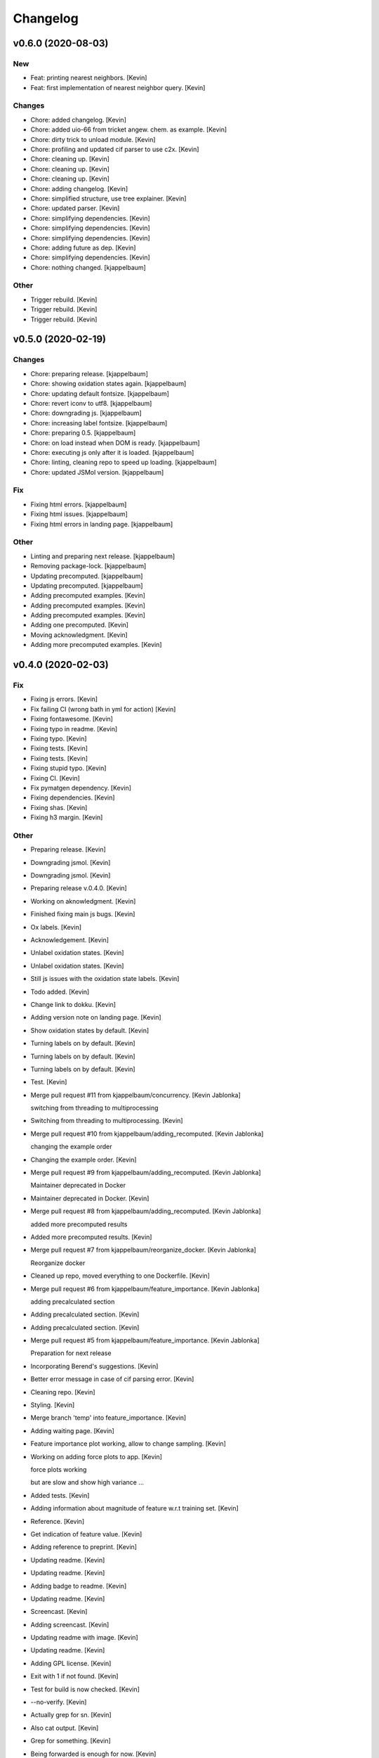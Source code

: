 Changelog
=========


v0.6.0 (2020-08-03)
-------------------

New
~~~
- Feat: printing nearest neighbors. [Kevin]
- Feat: first implementation of nearest neighbor query. [Kevin]

Changes
~~~~~~~
- Chore: added changelog. [Kevin]
- Chore: added uio-66 from tricket angew. chem. as example. [Kevin]
- Chore: dirty trick to unload module. [Kevin]
- Chore: profiling and updated cif parser to use c2x. [Kevin]
- Chore: cleaning up. [Kevin]
- Chore: cleaning up. [Kevin]
- Chore: cleaning up. [Kevin]
- Chore: adding changelog. [Kevin]
- Chore: simplified structure, use tree explainer. [Kevin]
- Chore: updated parser. [Kevin]
- Chore: simplifying dependencies. [Kevin]
- Chore: simplifying dependencies. [Kevin]
- Chore: simplifying dependencies. [Kevin]
- Chore: adding future as dep. [Kevin]
- Chore: simplifying dependencies. [Kevin]
- Chore: nothing changed. [kjappelbaum]

Other
~~~~~
- Trigger rebuild. [Kevin]
- Trigger rebuild. [Kevin]
- Trigger rebuild. [Kevin]


v0.5.0 (2020-02-19)
-------------------

Changes
~~~~~~~
- Chore: preparing release. [kjappelbaum]
- Chore: showing oxidation states again. [kjappelbaum]
- Chore: updating default fontsize. [kjappelbaum]
- Chore: revert iconv to utf8. [kjappelbaum]
- Chore: downgrading js. [kjappelbaum]
- Chore: increasing label fontsize. [kjappelbaum]
- Chore: preparing 0.5. [kjappelbaum]
- Chore: on load instead when DOM is ready. [kjappelbaum]
- Chore: executing js only after it is loaded. [kjappelbaum]
- Chore: linting, cleaning repo to speed up loading. [kjappelbaum]
- Chore: updated JSMol version. [kjappelbaum]

Fix
~~~
- Fixing html errors. [kjappelbaum]
- Fixing html issues. [kjappelbaum]
- Fixing html errors in landing page. [kjappelbaum]

Other
~~~~~
- Linting and preparing next release. [kjappelbaum]
- Removing package-lock. [kjappelbaum]
- Updating precomputed. [kjappelbaum]
- Updating precomputed. [kjappelbaum]
- Adding precomputed examples. [Kevin]
- Adding precomputed examples. [Kevin]
- Adding precomputed examples. [Kevin]
- Adding one precomputed. [Kevin]
- Moving acknowledgment. [Kevin]
- Adding more precomputed examples. [Kevin]


v0.4.0 (2020-02-03)
-------------------

Fix
~~~
- Fixing js errors. [Kevin]
- Fix failing CI (wrong bath in yml for action) [Kevin]
- Fixing fontawesome. [Kevin]
- Fixing typo in readme. [Kevin]
- Fixing typo. [Kevin]
- Fixing tests. [Kevin]
- Fixing tests. [Kevin]
- Fixing stupid typo. [Kevin]
- Fixing CI. [Kevin]
- Fix pymatgen dependency. [Kevin]
- Fixing dependencies. [Kevin]
- Fixing shas. [Kevin]
- Fixing h3 margin. [Kevin]

Other
~~~~~
- Preparing release. [Kevin]
- Downgrading jsmol. [Kevin]
- Downgrading jsmol. [Kevin]
- Preparing release v.0.4.0. [Kevin]
- Working on aknowledgment. [Kevin]
- Finished fixing main js bugs. [Kevin]
- Ox labels. [Kevin]
- Acknowledgement. [Kevin]
- Unlabel oxidation states. [Kevin]
- Unlabel oxidation states. [Kevin]
- Still js issues with the oxidation state labels. [Kevin]
- Todo added. [Kevin]
- Change link to dokku. [Kevin]
- Adding version note on landing page. [Kevin]
- Show oxidation states by default. [Kevin]
- Turning labels on by default. [Kevin]
- Turning labels on by default. [Kevin]
- Turning labels on by default. [Kevin]
- Test. [Kevin]
- Merge pull request #11 from kjappelbaum/concurrency. [Kevin Jablonka]

  switching from threading to multiprocessing
- Switching from threading to multiprocessing. [Kevin]
- Merge pull request #10 from kjappelbaum/adding_recomputed. [Kevin
  Jablonka]

  changing the example order
- Changing the example order. [Kevin]
- Merge pull request #9 from kjappelbaum/adding_recomputed. [Kevin
  Jablonka]

  Maintainer deprecated in Docker
- Maintainer deprecated in Docker. [Kevin]
- Merge pull request #8 from kjappelbaum/adding_recomputed. [Kevin
  Jablonka]

  added more precomputed results
- Added more precomputed results. [Kevin]
- Merge pull request #7 from kjappelbaum/reorganize_docker. [Kevin
  Jablonka]

  Reorganize docker
- Cleaned up repo, moved everything to one Dockerfile. [Kevin]
- Merge pull request #6 from kjappelbaum/feature_importance. [Kevin
  Jablonka]

  adding precalculated section
- Adding precalculated section. [Kevin]
- Adding precalculated section. [Kevin]
- Merge pull request #5 from kjappelbaum/feature_importance. [Kevin
  Jablonka]

  Preparation for next release
- Incorporating Berend's suggestions. [Kevin]
- Better error message in case of cif parsing error. [Kevin]
- Cleaning repo. [Kevin]
- Styling. [Kevin]
- Merge branch 'temp' into feature_importance. [Kevin]
- Adding waiting page. [Kevin]
- Feature importance plot working, allow to change sampling. [Kevin]
- Working on adding force plots to app. [Kevin]

  force plots working

  but are slow and show high variance ...
- Added tests. [Kevin]
- Adding information about magnitude of feature w.r.t training set.
  [Kevin]
- Reference. [Kevin]
- Get indication of feature value. [Kevin]
- Adding reference to preprint. [Kevin]
- Updating readme. [Kevin]
- Updating readme. [Kevin]
- Adding badge to readme. [Kevin]
- Updating readme. [Kevin]
- Screencast. [Kevin]
- Adding screencast. [Kevin]
- Updating readme with image. [Kevin]
- Updating readme. [Kevin]
- Adding GPL license. [Kevin]
- Exit with 1 if not found. [Kevin]
- Test for build is now checked. [Kevin]
- --no-verify. [Kevin]
- Actually grep for sn. [Kevin]
- Also cat output. [Kevin]
- Grep for something. [Kevin]
- Being forwarded is enough for now. [Kevin]
- Skip the wait for it. [Kevin]
- Adding badge. [Kevin]
- More comprehensive check. [Kevin]
- Also running the wait for it script. [Kevin]
- Adding wait for it script to test if port is available. [Kevin]
- Renaming workflow. [Kevin]
- Added todo. [Kevin]
- Updating readme, adding CI. [Kevin]
- Create dockerimage.yml. [Kevin Jablonka]
- Reverting changes. [Kevin]
- Adding gitignore to logs folder. [Kevin]
- Adding gitignore to logs folder. [Kevin]
- Removing numpy installation step. [Kevin]
- Executable script. [Kevin]
- Adding buildscript and instructions. [Kevin]
- Cleaning up repo, fixing more dependencies. [Kevin]
- Adding some help for the confidence rating. [Kevin]
- Pinned scikit version. [Kevin]
- Docker image works. [Kevin]
- Refactoring for basic python3.5 compatbility. [Kevin]
- Updated README. [Kevin]
- Reference to seekpath added. [Kevin]
- Width. [Kevin]
- Resizing logo. [Kevin]
- Added logo. [Kevin]
- Upating gitignore, adding some examples. [Kevin]
- Updating Dockerfiles. [Kevin]
- Updating requirements files. [Kevin]
- Minor style upgrades. [Kevin]
- Added bootstrap and confidence tables. [Kevin]
- Remove flask flash for example. [Kevin]
- Updated readme. [Kevin]
- Working app with some examples. [Kevin]
- First fully working version. [Kevin]
- First working version. [kjappelbaum]
- Starting working with barbone template. [kjappelbaum]
- Merge branch 'develop' [Snehal Kumbhar]
- Removed try, except block when importing blueprint. [Snehal Kumbhar]
- Increased number of threads in apache conf. [epassaro]
- Adding the option to have additional field into the upload structure
  form. [Giovanni Pizzi]
- Using safe_load for YAML. [Giovanni Pizzi]
- Improving the documentation of the tool. [Giovanni Pizzi]

  Also upgrading two requirements to fix security issues
- Updated template image. [Snehal Kumbhar]
- Added tools barebone and example template image. [Snehal Kumbhar]
- Minor changes in README. [Snehal Kumbhar]
- Updated steps in README file. [Snehal Kumbhar]
- Added image name in docker-compose file. [Snehal Kumbhar]
- Updated README. [Snehal Kumbhar]
- Added one step to README. [epassaro]
- Updated README file to add step for installing tools-barebone
  requirements. [Snehal Kumbhar]
- Added docker-compose support. [Snehal Kumbhar]
- Updated README. [Snehal Kumbhar]
- Moving some instructions to tools-example. [Leopold Talirz]
- Merge branch 'master' of github.com:materialscloud-org/tools-barebone.
  [Leopold Talirz]
- Update README.md. [Giovanni Pizzi]
- Added bash script to copy example files. [Snehal Kumbhar]
- Removed base tag. [Snehal Kumbhar]
- Merge branch 'master' of https://github.com/materialscloud-org/tools-
  barebone. [Snehal Kumbhar]
- Updated script to run example locally. [Snehal Kumbhar]
- Added base tag in index page. [Snehal Kumbhar]
- Update readme. [Leopold Talirz]

  with some actual instructions on how to use the barebone
- Added path for accessing data. [Snehal Kumbhar]
- Added empty user_requirements.txt file. [Snehal Kumbhar]
- Updated bash script to run and remove example app. [Snehal Kumbhar]
- Added bash script to run example locally with barebone. [Snehal
  Kumbhar]
- Added about section title in config file. [Snehal Kumbhar]
- Added user_static directory. [Snehal Kumbhar]
- Updated configuration to add additional accordion entries. [Snehal
  Kumbhar]
- Merge branch 'master' of https://github.com/materialscloud-org/tools-
  barebone. [Snehal Kumbhar]
- Adding logic to add custom templates (and structure uploader) in
  select page. [Giovanni Pizzi]
- Cleaning up the barebone template. [Giovanni Pizzi]
- Fixed type; updated requirements.txt. [Snehal Kumbhar]
- Allowing to import python code from 'compute' submodule. [Giovanni
  Pizzi]
- Improving the default 'about' [Giovanni Pizzi]
- Removing the config.yaml, setting some defaults. [Giovanni Pizzi]
- Adding readme and removing setup.py. [Giovanni Pizzi]
- Adding empty folder. [Giovanni Pizzi]
- Adding docker setup. [Giovanni Pizzi]
- First version of base app with minimal functionality (TODO: need
  cleanup) [Snehal Kumbhar]
